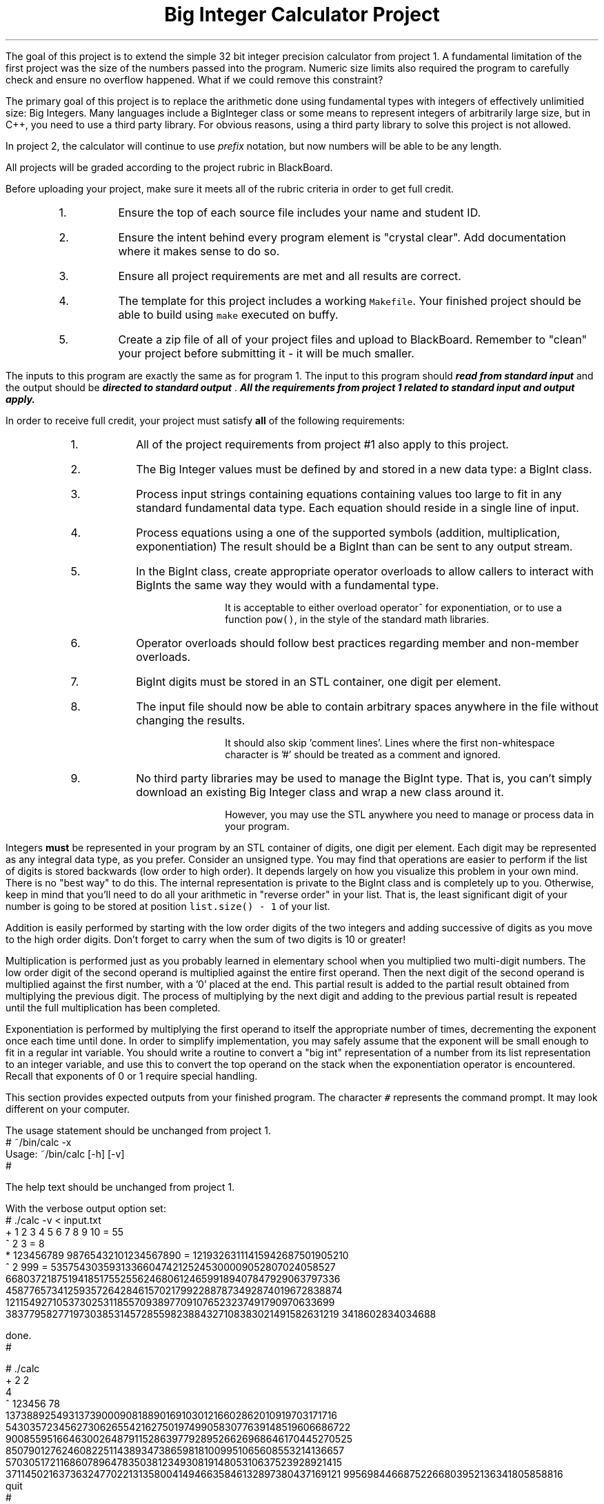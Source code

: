 .ds LH Big Integer Calculator Project
.ds RH CISC-187
.ds CF -%-
.ds CH 
.TL
\*[LH]
.LP
The goal of this project is to extend the simple 32 bit integer precision calculator
from project 1.
A fundamental limitation of the first project was the size of the 
numbers passed into the program.
Numeric size limits also required the program to carefully check and ensure
no overflow happened.
What if we could remove this constraint?

The primary goal of this project is to replace the arithmetic done using 
fundamental types with integers of effectively unlimitied size: Big Integers.
Many languages include a BigInteger class or some means to represent
integers of arbitrarily large size, but in C++,
you need to use a third party library.
For obvious reasons, using a third party library to solve this project is not allowed.

In project 2, the calculator will continue to use \fIprefix\fR notation,
but now numbers will be able to be any length.
.h1 Turn in Requirements
.LP
All projects will be graded according to the project rubric in BlackBoard.

Before uploading your project, make sure it meets all of the rubric criteria in order to get full credit.
.RS
.nr step 1 1
.IP \n[step].
Ensure the top of each source file includes your name and student ID.
.IP \n+[step].
Ensure the intent behind every program element is "crystal clear".
Add documentation where it makes sense to do so.
.IP \n+[step].
Ensure all project requirements are met and all results are correct.
.IP \n+[step].
The template for this project includes a working \fCMakefile\fR.  
Your finished project should be able to build using \fCmake\fR executed on buffy.
.IP \n+[step].
Create a zip file of all of your project files and upload to BlackBoard.
Remember to "clean" your project before submitting it - it will be much smaller.
.RE
.h1 Input and Output
.LP
The inputs to this program are exactly the same as for program 1.
The input to this program should 
.BI
read from standard input
.R 
and the output should be 
.BI
directed to standard output
.R . 
All the requirements from project 1 related to standard input and output apply.
.bp
.h1 Project Requirements
.LP
In order to receive full credit, your project must satisfy \fBall\fR
of the following requirements:
.RS
.nr step 0 1
.IP \n+[step].
All of the project requirements from project #1 also apply to this project.
.IP \n+[step].
The Big Integer values must be defined by and stored in a new data type: a \*[c]BigInt\*[r] class.
.IP \n+[step].
Process input strings containing equations containing values too large to fit
in any standard fundamental data type.
Each equation should reside in a single line of input.
.IP \n+[step].
Process equations using a one of the supported symbols (addition, multiplication, exponentiation)
The result should be a \*[c]BigInt\*[r] than can be sent to any output stream.
.IP \n+[step].
In the \*[c]BigInt\*[r] class, create appropriate operator overloads to allow callers to 
interact with \*[c]BigInt\*[r]s the same way they would with a fundamental type.

It is acceptable to either overload \*[c]operator^\*[r] for exponentiation, 
or to use a function \fCpow()\fR, in the style of the standard math libraries.
.IP \n+[step].
Operator overloads should follow best practices regarding member and non-member overloads.
.IP \n+[step].
\*[c]BigInt\*[r] digits must be stored in an STL container,
one digit per element.
.IP \n+[step].
The input file should now be able to contain arbitrary spaces anywhere 
in the file without changing the results.

It should also skip 'comment lines'.
Lines where the first non-whitespace character is '#' should be treated as a comment and ignored.
.IP \n+[step].
No third party libraries may be used to manage the \*[c]BigInt\*[r] type.
That is, you can't simply download an existing Big Integer class and wrap a new class around it.

However, you may use the STL anywhere you need to manage or process data in your program.
.RE

.LP
Integers \fBmust\fR be represented in your program by an STL container of digits, 
one digit per element. 
Each digit may be represented as any integral data type, as you prefer. 
Consider an unsigned type.
You may find that operations are easier to perform if the list of digits is stored backwards 
(low order to high order).
It depends largely on how you visualize this problem in your own mind.
There is no "best way" to do this.
The internal representation is private to the \*[c]BigInt\*[r] class and is completely up to you.
Otherwise, keep in mind that you'll need to do all your arithmetic in
"reverse order" in your list.
That is, the least significant digit of your number is going to be stored
at position \fClist.size() - 1\fR of your list. 

Addition is easily performed by starting with the low order digits of the two integers
and adding successive of digits as you move to the high order digits. 
Don't forget to carry when the sum of two digits is 10 or greater!

Multiplication is performed just as you probably learned in elementary school 
when you multiplied two multi-digit numbers. 
The low order digit of the second operand is multiplied against 
the entire first operand. 
Then the next digit of the second operand is multiplied against the first number, 
with a '0' placed at the end. 
This partial result is added to the partial result obtained from 
multiplying the previous digit. 
The process of multiplying by the next digit and adding to the previous partial 
result is repeated until the full multiplication has been completed.

Exponentiation is performed by multiplying the first operand to itself the 
appropriate number of times, decrementing the exponent once each time until done. 
In order to simplify implementation, you may safely assume that the exponent will be 
small enough to fit in a regular \*[c]int\*[r] variable. 
You should write a routine to convert a "big int" representation of a number from 
its list representation to an integer variable, and use this to convert the 
top operand on the stack when the exponentiation operator is encountered. 
Recall that exponents of 0 or 1 require special handling.
.h1 Example usage
.LP
This section provides expected outputs from your finished program.
The character \fC#\fR represents the command prompt.
It may look different on your computer.
.h2 Using incorrect command line arguments
.LP
The usage statement should be unchanged from project 1.
.CW
  # ~/bin/calc -x
  Usage: ~/bin/calc [-h] [-v] 
  #
.R
.h2 Invoke help
.LP
The help text should be unchanged from project 1.
.h2 Using an input file
.LP
With the verbose output option set:
.CW 
  # ./calc -v < input.txt 
  + 1 2 3 4 5 6 7 8 9 10 = 55
  ^ 2 3 = 8
  * 123456789 98765432101234567890 = 12193263111415942687501905210
  ^ 2 999 = 5357543035931336604742125245300009052807024058527\
  66803721875194185175525562468061246599189407847929063797336\
  45877657341259357264284615702179922887873492874019672838874\
  12115492710537302531185570938977091076523237491790970633699\
  38377958277197303853145728559823884327108383021491582631219\
  3418602834034688

  done.
  #
.R
.h2 Interactive mode
.LP
.CW
  # ./calc
  + 2 2
  4
  ^ 123456 78
  137388925493137390009081889016910301216602862010919703171716\
  543035723456273062655421627501974990583077639148519606686722\
  900855951664630026487911528639779289526626968646170445270525\
  850790127624608225114389347386598181009951065608553214136657\
  570305172116860789647835038123493081914805310637523928921415\
  371145021637363247702213135800414946635846132897380437169121\
  99569844668752266803952136341805858816
  quit
  #
.R
.h2 Output when bad inputs received
.LP
Under no circumstances should your program throw an unhandled exception, abort, or crash.
A new situation you now need to handle is having too few operators or operands.

The only bad input you shouldn't have to worry about anymore is numeric overflow.

